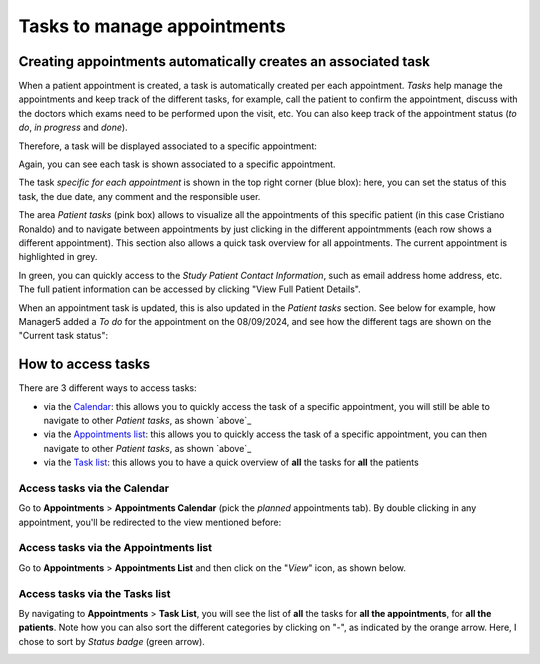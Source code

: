 Tasks to manage appointments
###############################

Creating appointments automatically creates an associated task
*******************************************************************

When a patient appointment is created, a task is automatically created per each appointment. *Tasks* help manage the appointments and keep track of the different tasks, for example, call the patient to confirm the appointment, discuss with the doctors which exams need to be performed upon the visit, etc. You can also keep track of the appointment status (*to do*, *in progress* and *done*).

Therefore, a task will be displayed associated to a specific appointment:

.. image:: TasksOverview.png

Again, you can see each task is shown associated to a specific appointment.

The task *specific for each appointment* is shown in the top right corner (blue blox): here, you can set the status of this task, the due date, any comment and the responsible user.

.. _ above:

The area *Patient tasks* (pink box) allows to visualize all the appointments of this specific patient (in this case Cristiano Ronaldo) and to navigate between appointments by just clicking in the different appointmments (each row shows a different appointment). This section also allows a quick task overview for all appointments. The current appointment is highlighted in grey.

In green, you can quickly access to the *Study Patient Contact Information*, such as email address home address, etc. The full patient information can be accessed by clicking "View Full Patient Details".

.. image:: TasksOver3.png

When an appointment task is updated, this is also updated in the *Patient tasks* section. See below for example, how Manager5 added a *To do* for the appointment on the 08/09/2024, and see how the different tags are shown on the "Current task status":

.. image:: TasksOver2.png
  :width: 600

How to access tasks
*************************

There are 3 different ways to access tasks:

* via the `Calendar`_: this allows you to quickly access the task of a specific appointment, you will still be able to navigate to other *Patient tasks*, as shown `above`_
* via the `Appointments list`_: this allows you to quickly access the task of a specific appointment, you can then navigate to other *Patient tasks*, as shown `above`_
* via the `Task list`_: this allows you to have a quick overview of **all** the tasks for **all** the patients

.. _Calendar:

Access tasks via the Calendar
=================================

Go to **Appointments** > **Appointments Calendar** (pick the *planned* appointments tab). By double clicking in any appointment, you'll be redirected to the view mentioned before:

.. image:: TasksOverview.png

.. _Appointments list:

Access tasks via the Appointments list
========================================

Go to **Appointments** > **Appointments List** and then click on the "*View*" icon, as shown below.

.. image:: TasksApp.png

.. _Task list:

Access tasks via the Tasks list
========================================

By navigating to **Appointments** > **Task List**, you will see the list of **all** the tasks for **all the appointments**, for **all the patients**. Note how you can also sort the different categories by clicking on "-", as indicated by the orange arrow. Here, I chose to sort by *Status badge* (green arrow).

.. image:: TaskList.png
